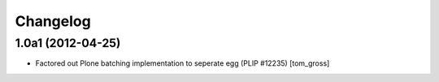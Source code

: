 Changelog
=========

1.0a1 (2012-04-25)
------------------

- Factored out Plone batching implementation to seperate egg (PLIP #12235)
  [tom_gross]

